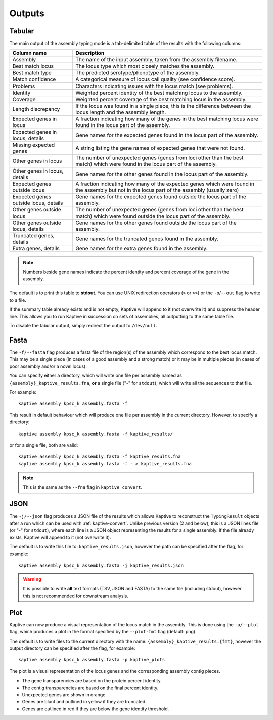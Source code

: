 **************************************
Outputs
**************************************

.. _Tabular:

Tabular
==============

The main output of the assembly typing mode is a tab-delimited table of the results with the following columns:

======================================   =====================================================================================================================================
Column name                              Description
======================================   =====================================================================================================================================
Assembly                                 The name of the input assembly, taken from the assembly filename.
Best match locus                         The locus type which most closely matches the assembly.
Best match type                          The predicted serotype/phenotype of the assembly.
Match confidence                         A categorical measure of locus call quality (see confidence score).
Problems                                 Characters indicating issues with the locus match (see problems).
Identity                                 Weighted percent identity of the best matching locus to the assembly.
Coverage                                 Weighted percent coverage of the best matching locus in the assembly.
Length discrepancy                       If the locus was found in a single piece, this is the difference between the locus length and the assembly length.
Expected genes in locus                  A fraction indicating how many of the genes in the best matching locus were found in the locus part of the assembly.
Expected genes in locus, details         Gene names for the expected genes found in the locus part of the assembly.
Missing expected genes                   A string listing the gene names of expected genes that were not found.
Other genes in locus                     The number of unexpected genes (genes from loci other than the best match) which were found in the locus part of the assembly.
Other genes in locus, details            Gene names for the other genes found in the locus part of the assembly.
Expected genes outside locus             A fraction indicating how many of the expected genes which were found in the assembly but not in the locus part of the assembly (usually zero)
Expected genes outside locus, details    Gene names for the expected genes found outside the locus part of the assembly.
Other genes outside locus                The number of unexpected genes (genes from loci other than the best match) which were found outside the locus part of the assembly.
Other genes outside locus, details       Gene names for the other genes found outside the locus part of the assembly.
Truncated genes, details                 Gene names for the truncated genes found in the assembly.
Extra genes, details                     Gene names for the extra genes found in the assembly.
======================================   =====================================================================================================================================

.. note::
 Numbers beside gene names indicate the percent identity and percent coverage of the gene in the assembly.

The default is to print this table to **stdout**.
You can use UNIX redirection operators (``>`` or ``>>``) or the ``-o``/``--out`` flag to write to a file.

If the summary table already exists and is not empty, Kaptive will append to it (not overwrite it) and suppress the header line.
This allows you to run Kaptive in succession on sets of assemblies, all outputting to the same table file.

To disable the tabular output, simply redirect the output to ``/dev/null``.

.. _Fasta:

Fasta
==============
The ``-f/--fasta`` flag produces a fasta file of the region(s) of the assembly which correspond to the best
locus match. This may be a single piece (in cases of a good assembly and a strong match) or it may be in multiple
pieces (in cases of poor assembly and/or a novel locus).

You can specify either a directory, which will write one file per assembly named as ``{assembly}_kaptive_results.fna``,
**or** a single file ("-" for ``stdout``), which will write all the sequences to that file.

For example::

        kaptive assembly kpsc_k assembly.fasta -f

This result in default behaviour which will produce one file per assembly in the current directory. However,
to specify a directory::

        kaptive assembly kpsc_k assembly.fasta -f kaptive_results/

or for a single file, both are valid::

        kaptive assembly kpsc_k assembly.fasta -f kaptive_results.fna
        kaptive assembly kpsc_k assembly.fasta -f - > kaptive_results.fna

.. note::
 This is the same as the ``--fna`` flag in ``kaptive convert``.

.. _JSON:

JSON
==============
The ``-j/--json`` flag produces a JSON file of the results which allows Kaptive to reconstruct
the ``TypingResult`` objects after a run which can be used with :ref:`kaptive-convert`.
Unlike previous version (2 and below), this is a JSON lines file (or "-" for ``stdout``), where each line is a JSON object
representing the results for a single assembly. If the file already exists, Kaptive will append to it (not overwrite it).

The default is to write this file to: ``kaptive_results.json``, however the path can be specified after the flag,
for example::

        kaptive assembly kpsc_k assembly.fasta -j kaptive_results.json

.. warning::
 It is possible to write **all** text formats (TSV, JSON and FASTA) to the same file (including stdout), however
 this is not recommended for downstream analysis.


.. _Plot:

Plot
==============
Kaptive can now produce a visual representation of the locus match in the assembly. This is done using the
``-p/--plot`` flag, which produces a plot in the format specified by the ``--plot-fmt`` flag (default: png).

The default is to write files to the current directory with the name: ``{assembly}_kaptive_results.{fmt}``,
however the output directory can be specified after the flag, for example::

        kaptive assembly kpsc_k assembly.fasta -p kaptive_plots

.. image:: example_plot.png
   :width: 1000
   :align: center

The plot is a visual representation of the locus genes and the corresponding assembly contig pieces.

* The gene transparencies are based on the protein percent identity.
* The contig transparencies are based on the final percent identity.
* Unexpected genes are shown in orange.
* Genes are blunt and outlined in yellow if they are truncated.
* Genes are outlined in red if they are below the gene identity threshold.
